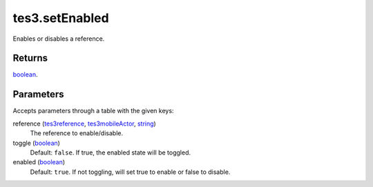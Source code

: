 tes3.setEnabled
====================================================================================================

Enables or disables a reference.

Returns
----------------------------------------------------------------------------------------------------

`boolean`_.

Parameters
----------------------------------------------------------------------------------------------------

Accepts parameters through a table with the given keys:

reference (`tes3reference`_, `tes3mobileActor`_, `string`_)
    The reference to enable/disable.

toggle (`boolean`_)
    Default: ``false``. If true, the enabled state will be toggled.

enabled (`boolean`_)
    Default: ``true``. If not toggling, will set true to enable or false to disable.

.. _`boolean`: ../../../lua/type/boolean.html
.. _`string`: ../../../lua/type/string.html
.. _`tes3mobileActor`: ../../../lua/type/tes3mobileActor.html
.. _`tes3reference`: ../../../lua/type/tes3reference.html
